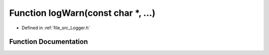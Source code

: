 .. _exhale_function__logger_8h_1a34f49079ccda568e5054918ae4354431:

Function logWarn(const char \*, ...)
====================================

- Defined in :ref:`file_src_Logger.h`


Function Documentation
----------------------


.. doxygenfunction:: logWarn(const char *, ...)
   :project: XENSIV 3D Magnetic Sensors Arduino Library